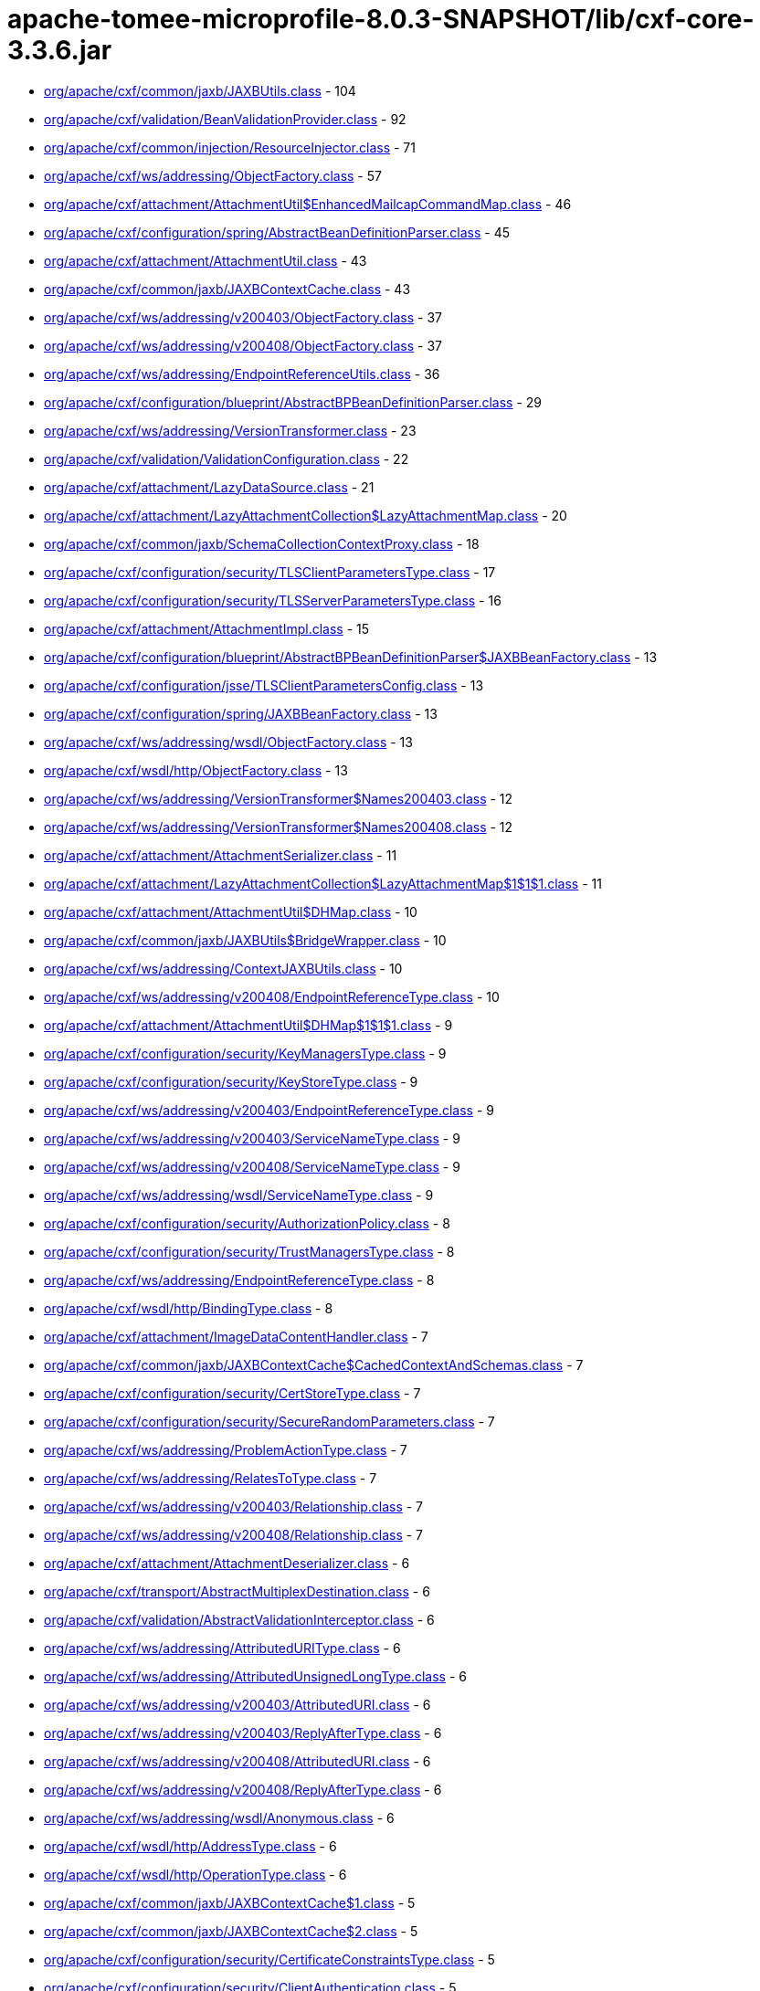 = apache-tomee-microprofile-8.0.3-SNAPSHOT/lib/cxf-core-3.3.6.jar

 - link:org/apache/cxf/common/jaxb/JAXBUtils.adoc[org/apache/cxf/common/jaxb/JAXBUtils.class] - 104
 - link:org/apache/cxf/validation/BeanValidationProvider.adoc[org/apache/cxf/validation/BeanValidationProvider.class] - 92
 - link:org/apache/cxf/common/injection/ResourceInjector.adoc[org/apache/cxf/common/injection/ResourceInjector.class] - 71
 - link:org/apache/cxf/ws/addressing/ObjectFactory.adoc[org/apache/cxf/ws/addressing/ObjectFactory.class] - 57
 - link:org/apache/cxf/attachment/AttachmentUtil$EnhancedMailcapCommandMap.adoc[org/apache/cxf/attachment/AttachmentUtil$EnhancedMailcapCommandMap.class] - 46
 - link:org/apache/cxf/configuration/spring/AbstractBeanDefinitionParser.adoc[org/apache/cxf/configuration/spring/AbstractBeanDefinitionParser.class] - 45
 - link:org/apache/cxf/attachment/AttachmentUtil.adoc[org/apache/cxf/attachment/AttachmentUtil.class] - 43
 - link:org/apache/cxf/common/jaxb/JAXBContextCache.adoc[org/apache/cxf/common/jaxb/JAXBContextCache.class] - 43
 - link:org/apache/cxf/ws/addressing/v200403/ObjectFactory.adoc[org/apache/cxf/ws/addressing/v200403/ObjectFactory.class] - 37
 - link:org/apache/cxf/ws/addressing/v200408/ObjectFactory.adoc[org/apache/cxf/ws/addressing/v200408/ObjectFactory.class] - 37
 - link:org/apache/cxf/ws/addressing/EndpointReferenceUtils.adoc[org/apache/cxf/ws/addressing/EndpointReferenceUtils.class] - 36
 - link:org/apache/cxf/configuration/blueprint/AbstractBPBeanDefinitionParser.adoc[org/apache/cxf/configuration/blueprint/AbstractBPBeanDefinitionParser.class] - 29
 - link:org/apache/cxf/ws/addressing/VersionTransformer.adoc[org/apache/cxf/ws/addressing/VersionTransformer.class] - 23
 - link:org/apache/cxf/validation/ValidationConfiguration.adoc[org/apache/cxf/validation/ValidationConfiguration.class] - 22
 - link:org/apache/cxf/attachment/LazyDataSource.adoc[org/apache/cxf/attachment/LazyDataSource.class] - 21
 - link:org/apache/cxf/attachment/LazyAttachmentCollection$LazyAttachmentMap.adoc[org/apache/cxf/attachment/LazyAttachmentCollection$LazyAttachmentMap.class] - 20
 - link:org/apache/cxf/common/jaxb/SchemaCollectionContextProxy.adoc[org/apache/cxf/common/jaxb/SchemaCollectionContextProxy.class] - 18
 - link:org/apache/cxf/configuration/security/TLSClientParametersType.adoc[org/apache/cxf/configuration/security/TLSClientParametersType.class] - 17
 - link:org/apache/cxf/configuration/security/TLSServerParametersType.adoc[org/apache/cxf/configuration/security/TLSServerParametersType.class] - 16
 - link:org/apache/cxf/attachment/AttachmentImpl.adoc[org/apache/cxf/attachment/AttachmentImpl.class] - 15
 - link:org/apache/cxf/configuration/blueprint/AbstractBPBeanDefinitionParser$JAXBBeanFactory.adoc[org/apache/cxf/configuration/blueprint/AbstractBPBeanDefinitionParser$JAXBBeanFactory.class] - 13
 - link:org/apache/cxf/configuration/jsse/TLSClientParametersConfig.adoc[org/apache/cxf/configuration/jsse/TLSClientParametersConfig.class] - 13
 - link:org/apache/cxf/configuration/spring/JAXBBeanFactory.adoc[org/apache/cxf/configuration/spring/JAXBBeanFactory.class] - 13
 - link:org/apache/cxf/ws/addressing/wsdl/ObjectFactory.adoc[org/apache/cxf/ws/addressing/wsdl/ObjectFactory.class] - 13
 - link:org/apache/cxf/wsdl/http/ObjectFactory.adoc[org/apache/cxf/wsdl/http/ObjectFactory.class] - 13
 - link:org/apache/cxf/ws/addressing/VersionTransformer$Names200403.adoc[org/apache/cxf/ws/addressing/VersionTransformer$Names200403.class] - 12
 - link:org/apache/cxf/ws/addressing/VersionTransformer$Names200408.adoc[org/apache/cxf/ws/addressing/VersionTransformer$Names200408.class] - 12
 - link:org/apache/cxf/attachment/AttachmentSerializer.adoc[org/apache/cxf/attachment/AttachmentSerializer.class] - 11
 - link:org/apache/cxf/attachment/LazyAttachmentCollection$LazyAttachmentMap$1$1$1.adoc[org/apache/cxf/attachment/LazyAttachmentCollection$LazyAttachmentMap$1$1$1.class] - 11
 - link:org/apache/cxf/attachment/AttachmentUtil$DHMap.adoc[org/apache/cxf/attachment/AttachmentUtil$DHMap.class] - 10
 - link:org/apache/cxf/common/jaxb/JAXBUtils$BridgeWrapper.adoc[org/apache/cxf/common/jaxb/JAXBUtils$BridgeWrapper.class] - 10
 - link:org/apache/cxf/ws/addressing/ContextJAXBUtils.adoc[org/apache/cxf/ws/addressing/ContextJAXBUtils.class] - 10
 - link:org/apache/cxf/ws/addressing/v200408/EndpointReferenceType.adoc[org/apache/cxf/ws/addressing/v200408/EndpointReferenceType.class] - 10
 - link:org/apache/cxf/attachment/AttachmentUtil$DHMap$1$1$1.adoc[org/apache/cxf/attachment/AttachmentUtil$DHMap$1$1$1.class] - 9
 - link:org/apache/cxf/configuration/security/KeyManagersType.adoc[org/apache/cxf/configuration/security/KeyManagersType.class] - 9
 - link:org/apache/cxf/configuration/security/KeyStoreType.adoc[org/apache/cxf/configuration/security/KeyStoreType.class] - 9
 - link:org/apache/cxf/ws/addressing/v200403/EndpointReferenceType.adoc[org/apache/cxf/ws/addressing/v200403/EndpointReferenceType.class] - 9
 - link:org/apache/cxf/ws/addressing/v200403/ServiceNameType.adoc[org/apache/cxf/ws/addressing/v200403/ServiceNameType.class] - 9
 - link:org/apache/cxf/ws/addressing/v200408/ServiceNameType.adoc[org/apache/cxf/ws/addressing/v200408/ServiceNameType.class] - 9
 - link:org/apache/cxf/ws/addressing/wsdl/ServiceNameType.adoc[org/apache/cxf/ws/addressing/wsdl/ServiceNameType.class] - 9
 - link:org/apache/cxf/configuration/security/AuthorizationPolicy.adoc[org/apache/cxf/configuration/security/AuthorizationPolicy.class] - 8
 - link:org/apache/cxf/configuration/security/TrustManagersType.adoc[org/apache/cxf/configuration/security/TrustManagersType.class] - 8
 - link:org/apache/cxf/ws/addressing/EndpointReferenceType.adoc[org/apache/cxf/ws/addressing/EndpointReferenceType.class] - 8
 - link:org/apache/cxf/wsdl/http/BindingType.adoc[org/apache/cxf/wsdl/http/BindingType.class] - 8
 - link:org/apache/cxf/attachment/ImageDataContentHandler.adoc[org/apache/cxf/attachment/ImageDataContentHandler.class] - 7
 - link:org/apache/cxf/common/jaxb/JAXBContextCache$CachedContextAndSchemas.adoc[org/apache/cxf/common/jaxb/JAXBContextCache$CachedContextAndSchemas.class] - 7
 - link:org/apache/cxf/configuration/security/CertStoreType.adoc[org/apache/cxf/configuration/security/CertStoreType.class] - 7
 - link:org/apache/cxf/configuration/security/SecureRandomParameters.adoc[org/apache/cxf/configuration/security/SecureRandomParameters.class] - 7
 - link:org/apache/cxf/ws/addressing/ProblemActionType.adoc[org/apache/cxf/ws/addressing/ProblemActionType.class] - 7
 - link:org/apache/cxf/ws/addressing/RelatesToType.adoc[org/apache/cxf/ws/addressing/RelatesToType.class] - 7
 - link:org/apache/cxf/ws/addressing/v200403/Relationship.adoc[org/apache/cxf/ws/addressing/v200403/Relationship.class] - 7
 - link:org/apache/cxf/ws/addressing/v200408/Relationship.adoc[org/apache/cxf/ws/addressing/v200408/Relationship.class] - 7
 - link:org/apache/cxf/attachment/AttachmentDeserializer.adoc[org/apache/cxf/attachment/AttachmentDeserializer.class] - 6
 - link:org/apache/cxf/transport/AbstractMultiplexDestination.adoc[org/apache/cxf/transport/AbstractMultiplexDestination.class] - 6
 - link:org/apache/cxf/validation/AbstractValidationInterceptor.adoc[org/apache/cxf/validation/AbstractValidationInterceptor.class] - 6
 - link:org/apache/cxf/ws/addressing/AttributedURIType.adoc[org/apache/cxf/ws/addressing/AttributedURIType.class] - 6
 - link:org/apache/cxf/ws/addressing/AttributedUnsignedLongType.adoc[org/apache/cxf/ws/addressing/AttributedUnsignedLongType.class] - 6
 - link:org/apache/cxf/ws/addressing/v200403/AttributedURI.adoc[org/apache/cxf/ws/addressing/v200403/AttributedURI.class] - 6
 - link:org/apache/cxf/ws/addressing/v200403/ReplyAfterType.adoc[org/apache/cxf/ws/addressing/v200403/ReplyAfterType.class] - 6
 - link:org/apache/cxf/ws/addressing/v200408/AttributedURI.adoc[org/apache/cxf/ws/addressing/v200408/AttributedURI.class] - 6
 - link:org/apache/cxf/ws/addressing/v200408/ReplyAfterType.adoc[org/apache/cxf/ws/addressing/v200408/ReplyAfterType.class] - 6
 - link:org/apache/cxf/ws/addressing/wsdl/Anonymous.adoc[org/apache/cxf/ws/addressing/wsdl/Anonymous.class] - 6
 - link:org/apache/cxf/wsdl/http/AddressType.adoc[org/apache/cxf/wsdl/http/AddressType.class] - 6
 - link:org/apache/cxf/wsdl/http/OperationType.adoc[org/apache/cxf/wsdl/http/OperationType.class] - 6
 - link:org/apache/cxf/common/jaxb/JAXBContextCache$1.adoc[org/apache/cxf/common/jaxb/JAXBContextCache$1.class] - 5
 - link:org/apache/cxf/common/jaxb/JAXBContextCache$2.adoc[org/apache/cxf/common/jaxb/JAXBContextCache$2.class] - 5
 - link:org/apache/cxf/configuration/security/CertificateConstraintsType.adoc[org/apache/cxf/configuration/security/CertificateConstraintsType.class] - 5
 - link:org/apache/cxf/configuration/security/ClientAuthentication.adoc[org/apache/cxf/configuration/security/ClientAuthentication.class] - 5
 - link:org/apache/cxf/configuration/security/DNConstraintsType.adoc[org/apache/cxf/configuration/security/DNConstraintsType.class] - 5
 - link:org/apache/cxf/configuration/security/FiltersType.adoc[org/apache/cxf/configuration/security/FiltersType.class] - 5
 - link:org/apache/cxf/configuration/security/ObjectFactory.adoc[org/apache/cxf/configuration/security/ObjectFactory.class] - 5
 - link:org/apache/cxf/databinding/source/XMLStreamDataWriter.adoc[org/apache/cxf/databinding/source/XMLStreamDataWriter.class] - 5
 - link:org/apache/cxf/ws/addressing/AttributedAnyType.adoc[org/apache/cxf/ws/addressing/AttributedAnyType.class] - 5
 - link:org/apache/cxf/ws/addressing/AttributedQNameType.adoc[org/apache/cxf/ws/addressing/AttributedQNameType.class] - 5
 - link:org/apache/cxf/ws/addressing/MetadataType.adoc[org/apache/cxf/ws/addressing/MetadataType.class] - 5
 - link:org/apache/cxf/ws/addressing/ReferenceParametersType.adoc[org/apache/cxf/ws/addressing/ReferenceParametersType.class] - 5
 - link:org/apache/cxf/ws/addressing/v200403/AttributedQName.adoc[org/apache/cxf/ws/addressing/v200403/AttributedQName.class] - 5
 - link:org/apache/cxf/ws/addressing/v200408/AttributedQName.adoc[org/apache/cxf/ws/addressing/v200408/AttributedQName.class] - 5
 - link:org/apache/cxf/ws/addressing/wsdl/AnonymousType.adoc[org/apache/cxf/ws/addressing/wsdl/AnonymousType.class] - 5
 - link:org/apache/cxf/ws/addressing/wsdl/AttributedQNameType.adoc[org/apache/cxf/ws/addressing/wsdl/AttributedQNameType.class] - 5
 - link:org/apache/cxf/attachment/LazyAttachmentCollection$LazyAttachmentMap$3$1.adoc[org/apache/cxf/attachment/LazyAttachmentCollection$LazyAttachmentMap$3$1.class] - 4
 - link:org/apache/cxf/common/jaxb/JAXBContextCache$CachedContextAndSchemasInternal.adoc[org/apache/cxf/common/jaxb/JAXBContextCache$CachedContextAndSchemasInternal.class] - 4
 - link:org/apache/cxf/configuration/security/CipherSuites.adoc[org/apache/cxf/configuration/security/CipherSuites.class] - 4
 - link:org/apache/cxf/configuration/security/ExcludeProtocols.adoc[org/apache/cxf/configuration/security/ExcludeProtocols.class] - 4
 - link:org/apache/cxf/configuration/security/IncludeProtocols.adoc[org/apache/cxf/configuration/security/IncludeProtocols.class] - 4
 - link:org/apache/cxf/ws/addressing/v200403/ReferencePropertiesType.adoc[org/apache/cxf/ws/addressing/v200403/ReferencePropertiesType.class] - 4
 - link:org/apache/cxf/ws/addressing/v200408/ReferenceParametersType.adoc[org/apache/cxf/ws/addressing/v200408/ReferenceParametersType.class] - 4
 - link:org/apache/cxf/ws/addressing/v200408/ReferencePropertiesType.adoc[org/apache/cxf/ws/addressing/v200408/ReferencePropertiesType.class] - 4
 - link:org/apache/cxf/ws/addressing/wsdl/UsingAddressing.adoc[org/apache/cxf/ws/addressing/wsdl/UsingAddressing.class] - 4
 - link:org/apache/cxf/wsdl/http/UrlEncoded.adoc[org/apache/cxf/wsdl/http/UrlEncoded.class] - 4
 - link:org/apache/cxf/wsdl/http/UrlReplacement.adoc[org/apache/cxf/wsdl/http/UrlReplacement.class] - 4
 - link:org/apache/cxf/configuration/security/ProxyAuthorizationPolicy.adoc[org/apache/cxf/configuration/security/ProxyAuthorizationPolicy.class] - 3
 - link:org/apache/cxf/validation/ResponseConstraintViolationException.adoc[org/apache/cxf/validation/ResponseConstraintViolationException.class] - 3
 - link:org/apache/cxf/attachment/AttachmentUtil$DHMap$1$1.adoc[org/apache/cxf/attachment/AttachmentUtil$DHMap$1$1.class] - 2
 - link:org/apache/cxf/attachment/AttachmentUtil$DHMap$1.adoc[org/apache/cxf/attachment/AttachmentUtil$DHMap$1.class] - 2
 - link:org/apache/cxf/attachment/LazyAttachmentCollection$LazyAttachmentMap$1$1.adoc[org/apache/cxf/attachment/LazyAttachmentCollection$LazyAttachmentMap$1$1.class] - 2
 - link:org/apache/cxf/attachment/LazyAttachmentCollection$LazyAttachmentMap$1.adoc[org/apache/cxf/attachment/LazyAttachmentCollection$LazyAttachmentMap$1.class] - 2
 - link:org/apache/cxf/attachment/LazyAttachmentCollection$LazyAttachmentMap$3.adoc[org/apache/cxf/attachment/LazyAttachmentCollection$LazyAttachmentMap$3.class] - 2
 - link:org/apache/cxf/bus/managers/ConduitInitiatorManagerImpl.adoc[org/apache/cxf/bus/managers/ConduitInitiatorManagerImpl.class] - 2
 - link:org/apache/cxf/bus/managers/ServerRegistryImpl.adoc[org/apache/cxf/bus/managers/ServerRegistryImpl.class] - 2
 - link:org/apache/cxf/common/jaxb/JAXBUtils$1.adoc[org/apache/cxf/common/jaxb/JAXBUtils$1.class] - 2
 - link:org/apache/cxf/configuration/security/CombinatorType.adoc[org/apache/cxf/configuration/security/CombinatorType.class] - 2
 - link:org/apache/cxf/databinding/source/XMLStreamDataReader.adoc[org/apache/cxf/databinding/source/XMLStreamDataReader.class] - 2
 - link:org/apache/cxf/feature/AbstractFeature.adoc[org/apache/cxf/feature/AbstractFeature.class] - 2
 - link:org/apache/cxf/validation/AbstractBeanValidationInterceptor.adoc[org/apache/cxf/validation/AbstractBeanValidationInterceptor.class] - 2
 - link:org/apache/cxf/attachment/AttachmentDataSource.adoc[org/apache/cxf/attachment/AttachmentDataSource.class] - 1
 - link:org/apache/cxf/attachment/ByteDataSource.adoc[org/apache/cxf/attachment/ByteDataSource.class] - 1
 - link:org/apache/cxf/attachment/LazyAttachmentCollection.adoc[org/apache/cxf/attachment/LazyAttachmentCollection.class] - 1
 - link:org/apache/cxf/binding/AbstractBindingFactory.adoc[org/apache/cxf/binding/AbstractBindingFactory.class] - 1
 - link:org/apache/cxf/bus/managers/BindingFactoryManagerImpl.adoc[org/apache/cxf/bus/managers/BindingFactoryManagerImpl.class] - 1
 - link:org/apache/cxf/bus/managers/CXFBusLifeCycleManager.adoc[org/apache/cxf/bus/managers/CXFBusLifeCycleManager.class] - 1
 - link:org/apache/cxf/bus/managers/DestinationFactoryManagerImpl.adoc[org/apache/cxf/bus/managers/DestinationFactoryManagerImpl.class] - 1
 - link:org/apache/cxf/bus/managers/HeaderManagerImpl.adoc[org/apache/cxf/bus/managers/HeaderManagerImpl.class] - 1
 - link:org/apache/cxf/bus/managers/WorkQueueManagerImpl.adoc[org/apache/cxf/bus/managers/WorkQueueManagerImpl.class] - 1
 - link:org/apache/cxf/bus/resource/ResourceManagerImpl.adoc[org/apache/cxf/bus/resource/ResourceManagerImpl.class] - 1
 - link:org/apache/cxf/catalog/OASISCatalogManager.adoc[org/apache/cxf/catalog/OASISCatalogManager.class] - 1
 - link:org/apache/cxf/databinding/AbstractDataBinding.adoc[org/apache/cxf/databinding/AbstractDataBinding.class] - 1
 - link:org/apache/cxf/databinding/source/XMLStreamDataReader$1.adoc[org/apache/cxf/databinding/source/XMLStreamDataReader$1.class] - 1
 - link:org/apache/cxf/message/Attachment.adoc[org/apache/cxf/message/Attachment.class] - 1
 - link:org/apache/cxf/service/factory/FactoryBeanListenerManager.adoc[org/apache/cxf/service/factory/FactoryBeanListenerManager.class] - 1
